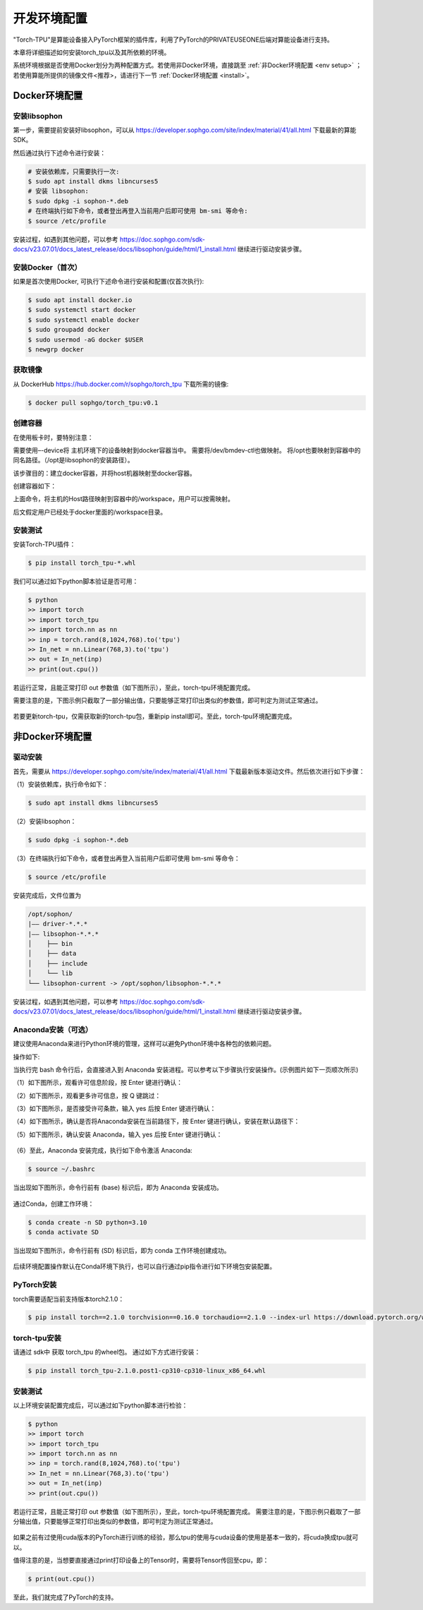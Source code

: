 ===================
开发环境配置
===================

"Torch-TPU"是算能设备接入PyTorch框架的插件库，利用了PyTorch的PRIVATEUSEONE后端对算能设备进行支持。

本章将详细描述如何安装torch_tpu以及其所依赖的环境。

系统环境根据是否使用Docker划分为两种配置方式。若使用非Docker环境，直接跳至
:ref:`非Docker环境配置 <env setup>` ；若使用算能所提供的镜像文件<推荐>，请进行下一节
:ref:`Docker环境配置 <install>`。

.. _install:

Docker环境配置
==================

安装libsophon
------------------

第一步，需要提前安装好libsophon，可以从 https://developer.sophgo.com/site/index/material/41/all.html 下载最新的算能SDK。

然后通过执行下述命令进行安装：

.. code-block:: shell

   # 安装依赖库，只需要执行一次:
   $ sudo apt install dkms libncurses5
   # 安装 libsophon:
   $ sudo dpkg -i sophon-*.deb
   # 在终端执行如下命令，或者登出再登入当前用户后即可使用 bm-smi 等命令:
   $ source /etc/profile

安装过程，如遇到其他问题，可以参考 https://doc.sophgo.com/sdk-docs/v23.07.01/docs_latest_release/docs/libsophon/guide/html/1_install.html 继续进行驱动安装步骤。

安装Docker（首次）
------------------

如果是首次使用Docker, 可执行下述命令进行安装和配置(仅首次执行):

.. code-block:: shell
   
   $ sudo apt install docker.io
   $ sudo systemctl start docker
   $ sudo systemctl enable docker
   $ sudo groupadd docker
   $ sudo usermod -aG docker $USER
   $ newgrp docker

获取镜像
------------------

从 DockerHub https://hub.docker.com/r/sophgo/torch_tpu 下载所需的镜像:

.. code-block:: shell

   $ docker pull sophgo/torch_tpu:v0.1

创建容器
------------------

在使用板卡时，要特别注意：

需要使用–-device将 主机环境下的设备映射到docker容器当中。
需要将/dev/bmdev-ctl也做映射。
将/opt也要映射到容器中的同名路径。（/opt是libsophon的安装路径）。

该步骤目的：建立docker容器，并将host机器映射至docker容器。

创建容器如下：

.. code-block:: shell
  :linenos:

   docker run --cap-add SYS_ADMIN -itd --restart always --privileged \
      -e LD_LIBRARY_PATH=/opt/sophon/libsophon-current/lib:$LD_LIBRARY_PATH \
      -e PATH=/opt/sophon/libsophon-current/bin:$PATH \
      --device=/dev/bmdev-ctl:/dev/bmdev-ctl \
      --device=/dev/bm-sophon0:/dev/bm-sophon0 \
      -v $HOME:/workspace \
      -v /opt:/opt   \
      -w /workspace \
      --name torch_tpu_0 sophgo/torch_tpu:v0.1 bash

   docker attach torch_tpu_0

  # <torch_tpu_0>为自己想要的容器的名字

  # 当前为单机器创建容器示例，如果有多台机器，设备要全部被映射，可按如下格式添加参数：

  #  --device=/dev/bm-sophon0:/dev/bm-sophon0 --device=/dev/bm-sophon7:/dev/bm-sophon1 \
  #      --device=/dev/bm-sophon3:/dev/bm-sophon2 --device=/dev/bm-sophon8:/dev/bm-sophon3

上面命令，将主机的Host路径映射到容器中的/workspace，用户可以按需映射。

后文假定用户已经处于docker里面的/workspace目录。


安装测试
------------------

安装Torch-TPU插件：

.. code-block:: shell

   $ pip install torch_tpu-*.whl


我们可以通过如下python脚本验证是否可用：

.. code-block:: shell

   $ python 
   >> import torch
   >> import torch_tpu
   >> import torch.nn as nn
   >> inp = torch.rand(8,1024,768).to('tpu')
   >> In_net = nn.Linear(768,3).to('tpu')
   >> out = In_net(inp)
   >> print(out.cpu())

若运行正常，且能正常打印 out 参数值（如下图所示），至此，torch-tpu环境配置完成。

需要注意的是，下图示例只截取了一部分输出值，只要能够正常打印出类似的参数值，即可判定为测试正常通过。

.. figure:: ../assets/2_environment_done.png
   :width: 2200px
   :height: 1000px
   :scale: 50%
   :align: center
   :alt: SOPHGO LOGO


若要更新torch-tpu，仅需获取新的torch-tpu包，重新pip install即可。至此，torch-tpu环境配置完成。

.. _env setup:

非Docker环境配置
==================

驱动安装
------------------

首先，需要从 https://developer.sophgo.com/site/index/material/41/all.html 下载最新版本驱动文件。然后依次进行如下步骤：

（1）安装依赖库，执行命令如下：

.. code-block:: shell

   $ sudo apt install dkms libncurses5

（2）安装libsophon：

.. code-block:: shell

   $ sudo dpkg -i sophon-*.deb

（3）在终端执行如下命令，或者登出再登入当前用户后即可使用 bm-smi 等命令：

.. code-block:: shell

   $ source /etc/profile

安装完成后，文件位置为

.. code-block:: shell

   /opt/sophon/
   |—— driver-*.*.*
   |—— libsophon-*.*.*
   │    ├── bin
   │    ├── data
   │    ├── include
   │    └── lib
   └── libsophon-current -> /opt/sophon/libsophon-*.*.*

安装过程，如遇到其他问题，可以参考 https://doc.sophgo.com/sdk-docs/v23.07.01/docs_latest_release/docs/libsophon/guide/html/1_install.html 继续进行驱动安装步骤。

Anaconda安装（可选）
------------------

建议使用Anaconda来进行Python环境的管理，这样可以避免Python环境中各种包的依赖问题。

操作如下:

.. code-block:: shell
  :linenos:

   $ wget https://mirrors.tuna.tsinghua.edu.cn/anaconda/miniconda/Miniconda3-py311_23.5.0-3-Linux-x86_64.sh
   $ bash Miniconda3-py311_23.5.0-3-Linux-x86_64.sh

当执行完 bash 命令行后，会直接进入到 Anaconda 安装进程。可以参考以下步骤执行安装操作。(示例图片如下一页顺次所示)

（1）如下图所示，观看许可信息阶段，按 Enter 键进行确认：

（2）如下图所示，观看更多许可信息，按 Q 键跳过：

（3）如下图所示，是否接受许可条款，输入 yes 后按 Enter 键进行确认：

（4）如下图所示，确认是否将Anaconda安装在当前路径下，按 Enter 键进行确认，安装在默认路径下：

（5）如下图所示，确认安装 Anaconda，输入 yes 后按 Enter 键进行确认：

.. figure:: ../assets/2_anaconda_1.png
   :width: 1800px
   :height: 700px
   :scale: 50%
   :align: center
   :alt: SOPHGO LOGO

.. figure:: ../assets/2_anaconda_2.png
   :width: 2200px
   :height: 400px
   :scale: 50%
   :align: center
   :alt: SOPHGO LOGO

.. figure:: ../assets/2_anaconda_3.png
   :width: 2200px
   :height: 400px
   :scale: 50%
   :align: center
   :alt: SOPHGO LOGO

.. figure:: ../assets/2_anaconda_4.png
   :width: 2200px
   :height: 400px
   :scale: 50%
   :align: center
   :alt: SOPHGO LOGO

.. figure:: ../assets/2_anaconda_5.png
   :width: 2200px
   :height: 400px
   :scale: 50%
   :align: center
   :alt: SOPHGO LOGO

（6）至此，Anaconda 安装完成，执行如下命令激活 Anaconda:

.. code-block:: shell

   $ source ~/.bashrc 

当出现如下图所示，命令行前有 (base) 标识后，即为 Anaconda 安装成功。


.. figure:: ../assets/2_anaconda_done.png
   :width: 600px
   :height: 50px
   :scale: 50%
   :align: center
   :alt: SOPHGO LOGO


通过Conda，创建工作环境：

.. code-block:: shell

   $ conda create -n SD python=3.10
   $ conda activate SD

当出现如下图所示，命令行前有 (SD) 标识后，即为 conda 工作环境创建成功。


.. figure:: ../assets/2_conda_done.png
   :width: 600px
   :height: 50px
   :scale: 50%
   :align: center
   :alt: SOPHGO LOGO


后续环境配置操作默认在Conda环境下执行，也可以自行通过pip指令进行如下环境包安装配置。

PyTorch安装
---------------------------------

torch需要适配当前支持版本torch2.1.0：

.. code-block:: shell

   $ pip install torch==2.1.0 torchvision==0.16.0 torchaudio==2.1.0 --index-url https://download.pytorch.org/whl/cpu

torch-tpu安装
-----------------------

请通过 sdk中 获取 torch_tpu 的wheel包。
通过如下方式进行安装：

.. code-block:: shell
   
   $ pip install torch_tpu-2.1.0.post1-cp310-cp310-linux_x86_64.whl

安装测试
-----------------------

以上环境安装配置完成后，可以通过如下python脚本进行检验：

.. code-block:: shell

   $ python 
   >> import torch
   >> import torch_tpu
   >> import torch.nn as nn
   >> inp = torch.rand(8,1024,768).to('tpu')
   >> In_net = nn.Linear(768,3).to('tpu')
   >> out = In_net(inp)
   >> print(out.cpu())

若运行正常，且能正常打印 out 参数值（如下图所示），至此，torch-tpu环境配置完成。
需要注意的是，下图示例只截取了一部分输出值，只要能够正常打印出类似的参数值，即可判定为测试正常通过。

.. figure:: ../assets/2_environment_done.png
   :width: 2200px
   :height: 1000px
   :scale: 50%
   :align: center
   :alt: SOPHGO LOGO


如果之前有过使用cuda版本的PyTorch进行训练的经验，那么tpu的使用与cuda设备的使用是基本一致的，将cuda换成tpu就可以。

值得注意的是，当想要直接通过print打印设备上的Tensor时，需要将Tensor传回至cpu，即：

.. code-block:: shell

   $ print(out.cpu())

至此，我们就完成了PyTorch的支持。


